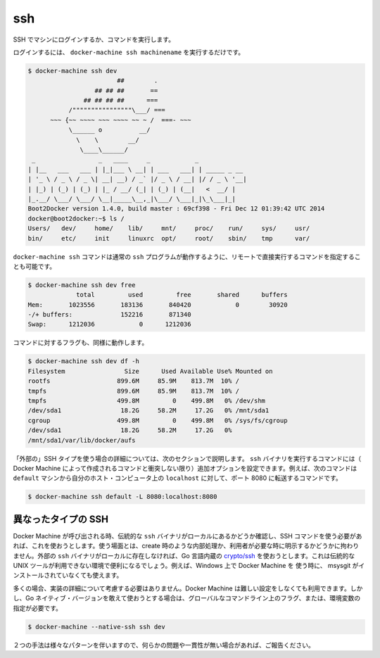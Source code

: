 .. -*- coding: utf-8 -*-
.. URL: https://docs.docker.com/machine/reference/ssh/
.. SOURCE: https://github.com/docker/machine/blob/master/docs/reference/ssh.md
   doc version: 1.10
      https://github.com/docker/machine/commits/master/docs/reference/ssh.md
.. check date: 2016/03/09
.. Commits on Nov 27, 2015 68e6e3f905856bc1d93cb5c1e99cc3b3ac900022
.. ----------------------------------------------------------------------------

.. ssh

.. _machine-ssh:

=======================================
ssh
=======================================

.. Log into or run a command on a machine using SSH.

SSH でマシンにログインするか、コマンドを実行します。

.. To login, just run docker-machine ssh machinename:

ログインするには、 ``docker-machine ssh machinename`` を実行するだけです。

.. code-block:: bash

   $ docker-machine ssh dev
                           ##        .
                     ## ## ##       ==
                  ## ## ## ##      ===
              /""""""""""""""""\___/ ===
         ~~~ {~~ ~~~~ ~~~ ~~~~ ~~ ~ /  ===- ~~~
              \______ o          __/
                \    \        __/
                 \____\______/
    _                 _   ____     _            _
   | |__   ___   ___ | |_|___ \ __| | ___   ___| | _____ _ __
   | '_ \ / _ \ / _ \| __| __) / _` |/ _ \ / __| |/ / _ \ '__|
   | |_) | (_) | (_) | |_ / __/ (_| | (_) | (__|   <  __/ |
   |_.__/ \___/ \___/ \__|_____\__,_|\___/ \___|_|\_\___|_|
   Boot2Docker version 1.4.0, build master : 69cf398 - Fri Dec 12 01:39:42 UTC 2014
   docker@boot2docker:~$ ls /
   Users/   dev/     home/    lib/     mnt/     proc/    run/     sys/     usr/
   bin/     etc/     init     linuxrc  opt/     root/    sbin/    tmp      var/

.. You can also specify commands to run remotely by appending them directly to the docker-machine ssh command, much like the regular ssh program works:

``docker-machine ssh`` コマンドは通常の ``ssh`` プログラムが動作するように、リモートで直接実行するコマンドを指定することも可能です。

.. code-block:: bash

   $ docker-machine ssh dev free
                total         used         free       shared      buffers
   Mem:       1023556       183136       840420            0        30920
   -/+ buffers:             152216       871340
   Swap:      1212036            0      1212036

.. Commands with flags will work as well:

コマンドに対するフラグも、同様に動作します。

.. code-block:: bash

   $ docker-machine ssh dev df -h
   Filesystem                Size      Used Available Use% Mounted on
   rootfs                  899.6M     85.9M    813.7M  10% /
   tmpfs                   899.6M     85.9M    813.7M  10% /
   tmpfs                   499.8M         0    499.8M   0% /dev/shm
   /dev/sda1                18.2G     58.2M     17.2G   0% /mnt/sda1
   cgroup                  499.8M         0    499.8M   0% /sys/fs/cgroup
   /dev/sda1                18.2G     58.2M     17.2G   0%
   /mnt/sda1/var/lib/docker/aufs

.. If you are using the “external” SSH type as detailed in the next section, you can include additional arguments to pass through to the ssh binary in the generated command (unless they conflict with any of the default arguments for the command generated by Docker Machine). For instance, the following command will forward port 8080 from the default machine to localhost on your host computer:

「外部の」SSH タイプを使う場合の詳細については、次のセクションで説明します。 ``ssh`` バイナリを実行するコマンドには（ Docker Machine によって作成されるコマンドと衝突しない限り）追加オプションを設定できます。例えば、次のコマンドは ``default`` マシンから自分のホスト・コンピュータ上の ``localhost`` に対して、ポート 8080 に転送するコマンドです。

.. code-block:: bash

   $ docker-machine ssh default -L 8080:localhost:8080

.. Different types of SSH

異なったタイプの SSH
====================

.. When Docker Machine is invoked, it will check to see if you have the venerable ssh binary around locally and will attempt to use that for the SSH commands it needs to run, whether they are a part of an operation such as creation or have been requested by the user directly. If it does not find an external ssh binary locally, it will default to using a native Go implementation from crypto/ssh. This is useful in situations where you may not have access to traditional UNIX tools, such as if you are using Docker Machine on Windows without having msysgit installed alongside of it.

Docker Machine が呼び出される時、伝統的な ``ssh`` バイナリがローカルにあるかどうか確認し、SSH コマンドを使う必要があれば、これを使おうとします。使う場面とは、create 時のような内部処理か、利用者が必要な時に明示するかどうかに拘わりません。外部の ``ssh`` バイナリがローカルに存在しなければ、Go 言語内蔵の `crypto/ssh <https://godoc.org/golang.org/x/crypto/ssh>`_ を使おうとします。これは伝統的な UNIX ツールが利用できない環境で便利になるでしょう。例えば、Windows 上で Docker Machine を 使う時に、 msysgit がインストールされていなくても使えます。

.. In most situations, you will not have to worry about this implementation detail and Docker Machine will act sensibly out of the box. However, if you deliberately want to use the Go native version, you can do so with a global command line flag / environment variable like so:

多くの場合、実装の詳細について考慮する必要はありません。Docker Machine は難しい設定をしなくても利用できます。しかし、Go ネイティブ・バージョンを敢えて使おうとする場合は、グローバルなコマンドライン上のフラグ、または、環境変数の指定が必要です。

.. code-block:: bash

   $ docker-machine --native-ssh ssh dev

.. There are some variations in behavior between the two methods, so please report any issues or inconsistencies if you come across them.

２つの手法は様々なパターンを伴いますので、何らかの問題や一貫性が無い場合があれば、ご報告ください。
